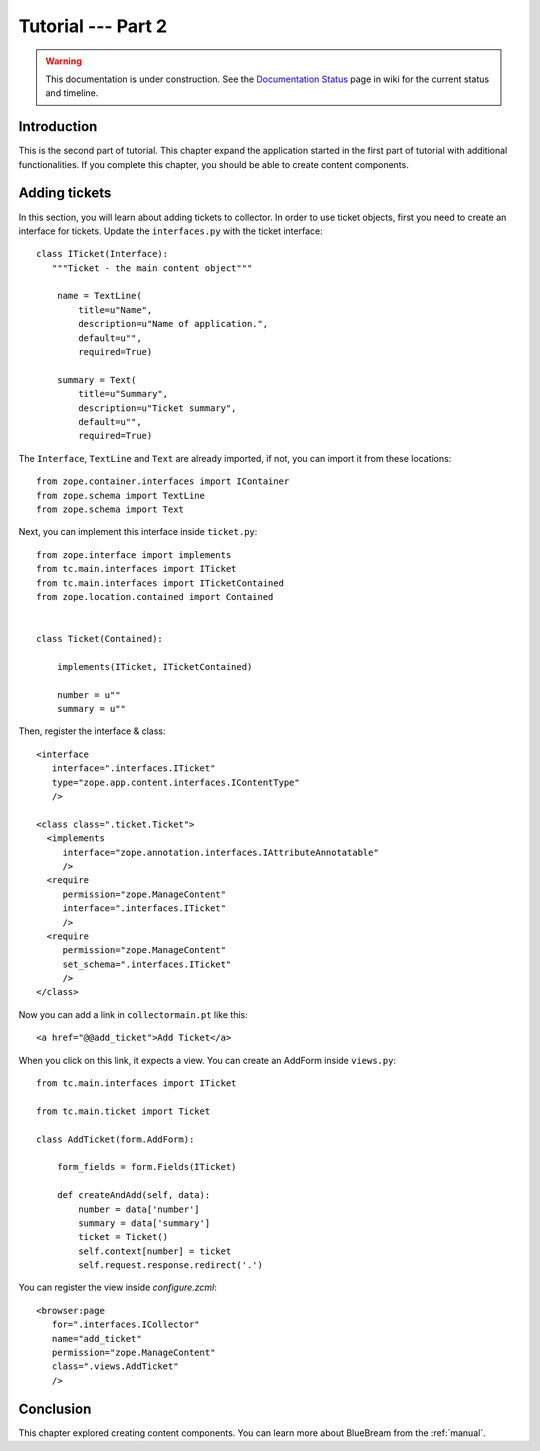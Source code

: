.. _tut2-tutorial:

Tutorial --- Part 2
===================

.. warning::

   This documentation is under construction.  See the `Documentation
   Status <http://wiki.zope.org/bluebream/DocumentationStatus>`_ page
   in wiki for the current status and timeline.

.. _tut2-intro:

Introduction
------------

This is the second part of tutorial.  This chapter expand the
application started in the first part of tutorial with additional
functionalities.  If you complete this chapter, you should be able
to create content components.

.. _tut2-adding-tickets:

Adding tickets
--------------

In this section, you will learn about adding tickets to collector.
In order to use ticket objects, first you need to create an interface
for tickets.  Update the ``interfaces.py`` with the ticket
interface::

  class ITicket(Interface):
     """Ticket - the main content object"""

      name = TextLine(
          title=u"Name",
          description=u"Name of application.",
          default=u"",
          required=True)

      summary = Text(
          title=u"Summary",
          description=u"Ticket summary",
          default=u"",
          required=True)

The ``Interface``, ``TextLine`` and ``Text`` are already imported, if
not, you can import it from these locations::

  from zope.container.interfaces import IContainer
  from zope.schema import TextLine
  from zope.schema import Text

Next, you can implement this interface inside ``ticket.py``::

  from zope.interface import implements
  from tc.main.interfaces import ITicket
  from tc.main.interfaces import ITicketContained
  from zope.location.contained import Contained


  class Ticket(Contained):

      implements(ITicket, ITicketContained)

      number = u""
      summary = u""

Then, register the interface & class::

  <interface 
     interface=".interfaces.ITicket" 
     type="zope.app.content.interfaces.IContentType"
     /> 

  <class class=".ticket.Ticket">
    <implements
       interface="zope.annotation.interfaces.IAttributeAnnotatable"
       />
    <require
       permission="zope.ManageContent"
       interface=".interfaces.ITicket"
       />
    <require
       permission="zope.ManageContent"
       set_schema=".interfaces.ITicket"
       />
  </class>

Now you can add a link in ``collectormain.pt`` like this::

  <a href="@@add_ticket">Add Ticket</a>

When you click on this link, it expects a view. You can create an
AddForm inside ``views.py``::

  from tc.main.interfaces import ITicket

  from tc.main.ticket import Ticket

  class AddTicket(form.AddForm):

      form_fields = form.Fields(ITicket)

      def createAndAdd(self, data):
          number = data['number']
          summary = data['summary']
          ticket = Ticket()
          self.context[number] = ticket
          self.request.response.redirect('.')

You can register the view inside `configure.zcml`::

    <browser:page
       for=".interfaces.ICollector"
       name="add_ticket"
       permission="zope.ManageContent"
       class=".views.AddTicket"
       />

Conclusion
----------

This chapter explored creating content components.  You can learn
more about BlueBream from the :ref:`manual`.

.. raw:: html

  <div id="disqus_thread"></div><script type="text/javascript"
  src="http://disqus.com/forums/bluebream/embed.js"></script><noscript><a
  href="http://disqus.com/forums/bluebream/?url=ref">View the
  discussion thread.</a></noscript><a href="http://disqus.com"
  class="dsq-brlink">blog comments powered by <span
  class="logo-disqus">Disqus</span></a>
